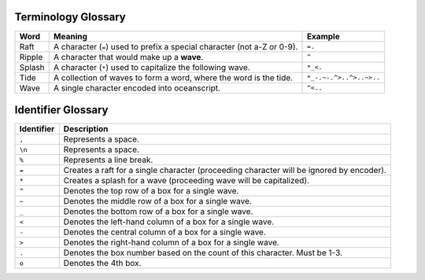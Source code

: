 .. _glossary:

.. _glossary-terminology:

^^^^^^^^^^^^^^^^^^^^
Terminology Glossary
^^^^^^^^^^^^^^^^^^^^

.. list-table::
    :header-rows: 1

    * - Word
      - Meaning
      - Example
    * - Raft
      - A character (``=``) used to prefix a special character (not a-Z or 0-9).
      - ``=.``
    * - Ripple
      - A character that would make up a **wave**.
      - ``^``
    * - Splash
      - A character (``*``) used to capitalize the following wave.
      - ``*_<.``
    * - Tide
      - A collection of waves to form a word, where the word is the tide.
      - ``*_-.~-.^>..^>..~>..``
    * - Wave
      - A single character encoded into oceanscript.
      - ``^<..``

.. _glossary-identifier:

^^^^^^^^^^^^^^^^^^^
Identifier Glossary
^^^^^^^^^^^^^^^^^^^

.. list-table::
    :header-rows: 1

    * - Identifier
      - Description
    * - ``,``
      - Represents a space.
    * - ``\n``
      - Represents a space.
    * - ``%``
      - Represents a line break.
    * - ``=``
      - Creates a raft for a single character (proceeding character will be ignored by encoder).
    * - ``*``
      - Creates a splash for a wave (proceeding wave will be capitalized).
    * - ``^``
      - Denotes the top row of a box for a single wave.
    * - ``~``
      - Denotes the middle row of a box for a single wave.
    * - ``_``
      - Denotes the bottom row of a box for a single wave.
    * - ``<``
      - Denotes the left-hand column of a box for a single wave.
    * - ``-``
      - Denotes the central column of a box for a single wave.
    * - ``>``
      - Denotes the right-hand column of a box for a single wave.
    * - ``.``
      - Denotes the box number based on the count of this character. Must be 1-3.
    * - ``o``
      - Denotes the 4th box.
